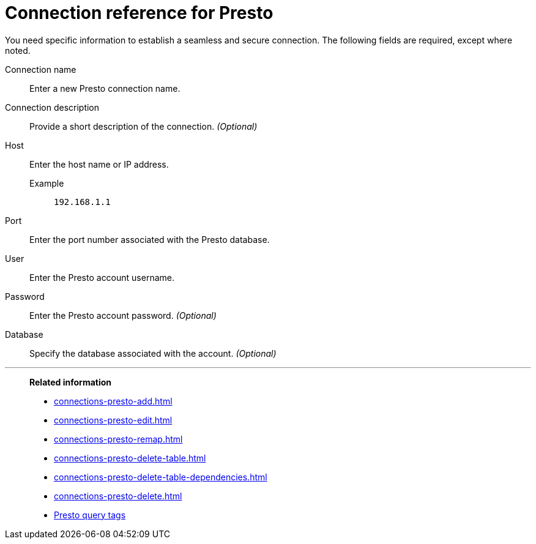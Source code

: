 = Connection reference for {connection}
:last_updated: 5/11/2020
:page-aliases:
:linkattrs:
:experimental:
:connection: Presto
:description: Learn the specific information needed to establish a secure connection to Presto.

You need specific information to establish a seamless and secure connection.
The following fields are required, except where noted.

Connection name:: Enter a new {connection} connection name.
Connection description:: Provide a short description of the connection. _(Optional)_
Host::
Enter the host name or IP address.
+
Example;; `192.168.1.1`
Port:: Enter the port number associated with the {connection} database.
User:: Enter the {connection} account username.
Password:: Enter the {connection} account password. _(Optional)_
Database:: Specify the database associated with the account. _(Optional)_

'''
> **Related information**
>
> * xref:connections-presto-add.adoc[]
> * xref:connections-presto-edit.adoc[]
> * xref:connections-presto-remap.adoc[]
> * xref:connections-presto-delete-table.adoc[]
> * xref:connections-presto-delete-table-dependencies.adoc[]
> * xref:connections-presto-delete.adoc[]
> * xref:connections-query-tags.adoc#tag-presto[Presto query tags]